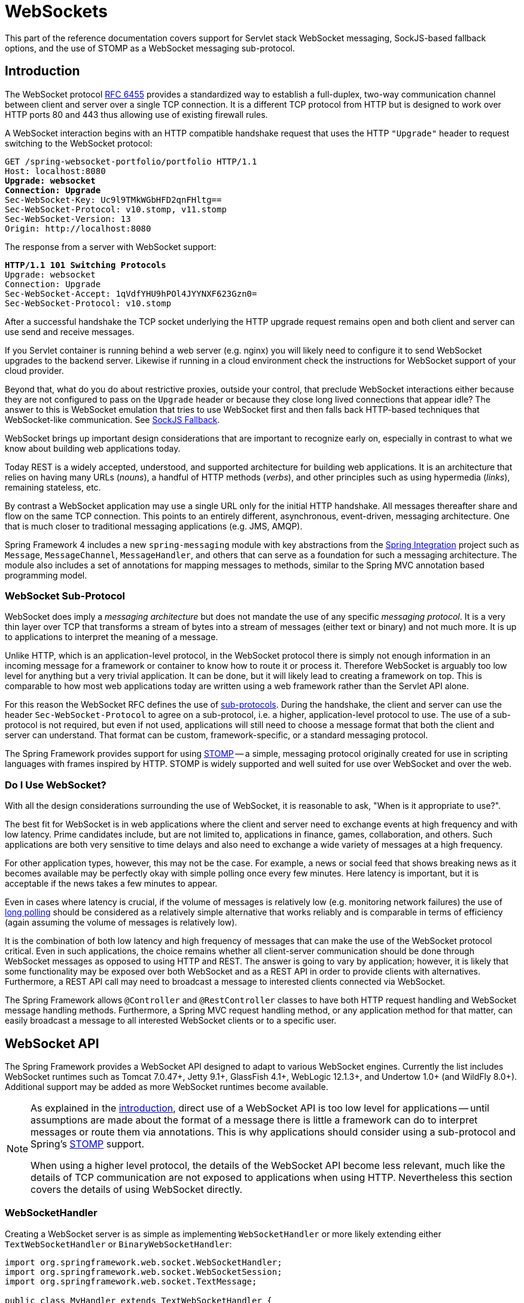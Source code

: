 [[websocket]]
= WebSockets
:doc-spring-security: {doc-root}/spring-security/site/docs/current/reference

This part of the reference documentation covers support for Servlet stack WebSocket
messaging, SockJS-based fallback options, and the use of STOMP as a WebSocket messaging
sub-protocol.




[[websocket-intro]]
== Introduction

The WebSocket protocol http://tools.ietf.org/html/rfc6455[RFC 6455] provides a standardized
way to establish a full-duplex, two-way communication channel between client and server
over a single TCP connection. It is a different TCP protocol from HTTP but is designed to
work over HTTP ports 80 and 443 thus allowing use of existing firewall rules.

A WebSocket interaction begins with an HTTP compatible handshake request that uses the
HTTP `"Upgrade"` header to request switching to the WebSocket protocol:

[subs="quotes"]
----
GET /spring-websocket-portfolio/portfolio HTTP/1.1
Host: localhost:8080
**Upgrade: websocket**
**Connection: Upgrade**
Sec-WebSocket-Key: Uc9l9TMkWGbHFD2qnFHltg==
Sec-WebSocket-Protocol: v10.stomp, v11.stomp
Sec-WebSocket-Version: 13
Origin: http://localhost:8080
----

The response from a server with WebSocket support:

[subs="quotes"]
----
**HTTP/1.1 101 Switching Protocols**
Upgrade: websocket
Connection: Upgrade
Sec-WebSocket-Accept: 1qVdfYHU9hPOl4JYYNXF623Gzn0=
Sec-WebSocket-Protocol: v10.stomp
----

After a successful handshake the TCP socket underlying the HTTP upgrade request remains
open and both client and server can use send and receive messages.

If you Servlet container is running behind a web server (e.g. nginx) you will likely need
to configure it to send WebSocket upgrades to the backend server. Likewise if running in a
cloud environment check the instructions for WebSocket support of your cloud provider.

Beyond that, what do you do about restrictive proxies, outside your control, that preclude
WebSocket interactions either because they are not configured to pass on the `Upgrade`
header or because they close long lived connections that appear idle? The answer to this
is WebSocket emulation that tries to use WebSocket first and then falls back HTTP-based
techniques that WebSocket-like communication. See <<websocket-fallback>>.




WebSocket brings up important design considerations that are important to recognize
early on, especially in contrast to what we know about building web applications today.

Today REST is a widely accepted, understood, and supported
architecture for building web applications. It is an architecture that relies
on having many URLs (__nouns__), a handful of HTTP methods (__verbs__), and
other principles such as using hypermedia (__links__), remaining stateless, etc.

By contrast a WebSocket application may use a single URL only for the
initial HTTP handshake. All messages thereafter share and flow on the
same TCP connection. This points to an entirely different, asynchronous,
event-driven, messaging architecture. One that is much closer
to traditional messaging applications (e.g. JMS, AMQP).

Spring Framework 4 includes a new `spring-messaging` module with key
abstractions from the
http://projects.spring.io/spring-integration/[Spring Integration] project
such as `Message`, `MessageChannel`, `MessageHandler`, and others that can serve as
a foundation for such a messaging architecture. The module also includes a
set of annotations for mapping messages to methods, similar to the Spring MVC
annotation based programming model.



[[websocket-intro-sub-protocol]]
=== WebSocket Sub-Protocol

WebSocket does imply a __messaging architecture__ but does not mandate the
use of any specific __messaging protocol__. It is a very thin layer over TCP
that transforms a stream of bytes into a stream of messages
(either text or binary) and not much more. It is up to applications
to interpret the meaning of a message.

Unlike HTTP, which is an application-level protocol, in the WebSocket protocol
there is simply not enough information in an incoming message for a framework
or container to know how to route it or process it. Therefore WebSocket is arguably
too low level for anything but a very trivial application. It can be done, but
it will likely lead to creating a framework on top. This is comparable to how
most web applications today are written using a web framework rather than the
Servlet API alone.

For this reason the WebSocket RFC defines the use of
http://tools.ietf.org/html/rfc6455#section-1.9[sub-protocols].
During the handshake, the client and server can use the header
`Sec-WebSocket-Protocol` to agree on a sub-protocol, i.e. a higher, application-level
protocol to use. The use of a sub-protocol is not required, but
even if not used, applications will still need to choose a message
format that both the client and server can understand. That format can be custom,
framework-specific, or a standard messaging protocol.

The Spring Framework provides support for using
http://stomp.github.io/stomp-specification-1.2.html#Abstract[STOMP] -- a simple, messaging protocol
originally created for use in scripting languages with frames inspired
by HTTP. STOMP is widely supported and well suited for use over
WebSocket and over the web.



[[websocket-intro-when-to-use]]
=== Do I Use WebSocket?

With all the design considerations surrounding the use of WebSocket, it is
reasonable to ask, "When is it appropriate to use?".

The best fit for WebSocket is in web applications where the client and
server need to exchange events at high frequency and with low latency. Prime
candidates include, but are not limited to, applications in finance, games,
collaboration, and others. Such applications are both very sensitive to time
delays and also need to exchange a wide variety of messages at a high
frequency.

For other application types, however, this may not be the case.
For example, a news or social feed that shows breaking news as it becomes
available may be perfectly okay with simple polling once every few minutes.
Here latency is important, but it is acceptable if the news takes a
few minutes to appear.

Even in cases where latency is crucial, if the volume of messages is
relatively low (e.g. monitoring network failures) the use of
https://spring.io/blog/2012/05/08/spring-mvc-3-2-preview-techniques-for-real-time-updates[long polling]
should be considered as a relatively simple alternative that
works reliably and is comparable in terms of efficiency (again assuming the volume of
messages is relatively low).

It is the combination of both low latency and high frequency of messages that can make
the use of the WebSocket protocol critical. Even in such applications,
the choice remains whether all client-server
communication should be done through WebSocket messages as opposed to using
HTTP and REST. The answer is going to vary by application; however, it is likely
that some functionality may be exposed over both WebSocket and as a REST API in
order to provide clients with alternatives. Furthermore, a REST API call may need
to broadcast a message to interested clients connected via WebSocket.

The Spring Framework allows `@Controller` and `@RestController` classes to have both
HTTP request handling and WebSocket message handling methods.
Furthermore, a Spring MVC request handling method, or any application
method for that matter, can easily broadcast a message to all interested
WebSocket clients or to a specific user.




[[websocket-server]]
== WebSocket API

The Spring Framework provides a WebSocket API designed to adapt to various WebSocket engines.
Currently the list includes WebSocket runtimes such as Tomcat 7.0.47+, Jetty 9.1+,
GlassFish 4.1+, WebLogic 12.1.3+, and Undertow 1.0+ (and WildFly 8.0+). Additional support
may be added as more WebSocket runtimes become available.

[NOTE]
====
As explained in the <<websocket-intro-sub-protocol,introduction>>, direct use of a
WebSocket API is too low level for applications -- until assumptions are made about the
format of a message there is little a framework can do to interpret messages or route
them via annotations. This is why applications should consider using a sub-protocol
and Spring's <<websocket-stomp>> support.

When using a higher level protocol, the details of the WebSocket API become less
relevant, much like the details of TCP communication are not exposed to applications
when using HTTP. Nevertheless this section covers the details of using WebSocket
directly.
====



[[websocket-server-handler]]
=== WebSocketHandler

Creating a WebSocket server is as simple as implementing `WebSocketHandler` or more
likely extending either `TextWebSocketHandler` or `BinaryWebSocketHandler`:

[source,java,indent=0]
[subs="verbatim,quotes"]
----
	import org.springframework.web.socket.WebSocketHandler;
	import org.springframework.web.socket.WebSocketSession;
	import org.springframework.web.socket.TextMessage;

	public class MyHandler extends TextWebSocketHandler {

		@Override
		public void handleTextMessage(WebSocketSession session, TextMessage message) {
			// ...
		}

	}
----

There is dedicated WebSocket Java-config and XML namespace support for mapping the above
WebSocket handler to a specific URL:

[source,java,indent=0]
[subs="verbatim,quotes"]
----
	import org.springframework.web.socket.config.annotation.EnableWebSocket;
	import org.springframework.web.socket.config.annotation.WebSocketConfigurer;
	import org.springframework.web.socket.config.annotation.WebSocketHandlerRegistry;

	@Configuration
	@EnableWebSocket
	public class WebSocketConfig implements WebSocketConfigurer {

		@Override
		public void registerWebSocketHandlers(WebSocketHandlerRegistry registry) {
			registry.addHandler(myHandler(), "/myHandler");
		}

		@Bean
		public WebSocketHandler myHandler() {
			return new MyHandler();
		}

	}
----

XML configuration equivalent:

[source,xml,indent=0]
[subs="verbatim,quotes,attributes"]
----
	<beans xmlns="http://www.springframework.org/schema/beans"
		xmlns:xsi="http://www.w3.org/2001/XMLSchema-instance"
		xmlns:websocket="http://www.springframework.org/schema/websocket"
		xsi:schemaLocation="
			http://www.springframework.org/schema/beans
			http://www.springframework.org/schema/beans/spring-beans.xsd
			http://www.springframework.org/schema/websocket
			http://www.springframework.org/schema/websocket/spring-websocket.xsd">

		<websocket:handlers>
			<websocket:mapping path="/myHandler" handler="myHandler"/>
		</websocket:handlers>

		<bean id="myHandler" class="org.springframework.samples.MyHandler"/>

	</beans>
----

The above is for use in Spring MVC applications and should be included in the
configuration of a <<mvc-servlet,DispatcherServlet>>. However, Spring's WebSocket
support does not depend on Spring MVC. It is relatively simple to integrate a `WebSocketHandler`
into other HTTP serving environments with the help of
{api-spring-framework}/web/socket/server/support/WebSocketHttpRequestHandler.html[WebSocketHttpRequestHandler].



[[websocket-server-handshake]]
=== WebSocket Handshake

The easiest way to customize the initial HTTP WebSocket handshake request is through
a `HandshakeInterceptor`, which exposes "before" and "after" the handshake methods.
Such an interceptor can be used to preclude the handshake or to make any attributes
available to the `WebSocketSession`. For example, there is a built-in interceptor
for passing HTTP session attributes to the WebSocket session:

[source,java,indent=0]
[subs="verbatim,quotes"]
----
	@Configuration
	@EnableWebSocket
	public class WebSocketConfig implements WebSocketConfigurer {

		@Override
		public void registerWebSocketHandlers(WebSocketHandlerRegistry registry) {
			registry.addHandler(new MyHandler(), "/myHandler")
				.addInterceptors(new HttpSessionHandshakeInterceptor());
		}

	}
----

And the XML configuration equivalent:

[source,xml,indent=0]
[subs="verbatim,quotes,attributes"]
----
	<beans xmlns="http://www.springframework.org/schema/beans"
		xmlns:xsi="http://www.w3.org/2001/XMLSchema-instance"
		xmlns:websocket="http://www.springframework.org/schema/websocket"
		xsi:schemaLocation="
			http://www.springframework.org/schema/beans
			http://www.springframework.org/schema/beans/spring-beans.xsd
			http://www.springframework.org/schema/websocket
			http://www.springframework.org/schema/websocket/spring-websocket.xsd">

		<websocket:handlers>
			<websocket:mapping path="/myHandler" handler="myHandler"/>
			<websocket:handshake-interceptors>
				<bean class="org.springframework.web.socket.server.support.HttpSessionHandshakeInterceptor"/>
			</websocket:handshake-interceptors>
		</websocket:handlers>

		<bean id="myHandler" class="org.springframework.samples.MyHandler"/>

	</beans>
----

A more advanced option is to extend the `DefaultHandshakeHandler` that performs
the steps of the WebSocket handshake, including validating the client origin,
negotiating a sub-protocol, and others. An application may also need to use this
option if it needs to configure a custom `RequestUpgradeStrategy` in order to
adapt to a WebSocket server engine and version that is not yet supported
(also see <<websocket-server-deployment>> for more on this subject).
Both the Java-config and XML namespace make it possible to configure a custom
`HandshakeHandler`.


[TIP]
====
Spring provides a `WebSocketHandlerDecorator` base class that can be used to decorate
a `WebSocketHandler` with additional behavior. Logging and exception handling
implementations are provided and added by default when using the WebSocket Java-config
or XML namespace. The `ExceptionWebSocketHandlerDecorator` catches all uncaught
exceptions arising from any WebSocketHandler method and closes the WebSocket
session with status `1011` that indicates a server error.
====



[[websocket-server-deployment]]
=== Deployment

The Spring WebSocket API is easy to integrate into a Spring MVC application where
the `DispatcherServlet` serves both HTTP WebSocket handshake as well as other
HTTP requests. It is also easy to integrate into other HTTP processing scenarios
by invoking `WebSocketHttpRequestHandler`. This is convenient and easy to
understand. However, special considerations apply with regards to JSR-356 runtimes.

The Java WebSocket API (JSR-356) provides two deployment mechanisms. The first
involves a Servlet container classpath scan (Servlet 3 feature) at startup; and
the other is a registration API to use at Servlet container initialization.
Neither of these mechanism makes it possible to use a single "front controller"
for all HTTP processing -- including WebSocket handshake and all other HTTP
requests -- such as Spring MVC's `DispatcherServlet`.

This is a significant limitation of JSR-356 that Spring's WebSocket support
addresses by providing a server-specific `RequestUpgradeStrategy` even when
running in a JSR-356 runtime.

[NOTE]
====
A request to overcome the above limitation in the Java WebSocket API has been
created and can be followed at
https://java.net/jira/browse/WEBSOCKET_SPEC-211[WEBSOCKET_SPEC-211].
Also note that Tomcat and Jetty already provide native API alternatives that
makes it easy to overcome the limitation. We are hopeful that more servers
will follow their example regardless of when it is addressed in the
Java WebSocket API.
====

A secondary consideration is that Servlet containers with JSR-356 support are expected
to perform a `ServletContainerInitializer` (SCI) scan that can slow down application
startup, in some cases dramatically. If a significant impact is observed after an
upgrade to a Servlet container version with JSR-356 support, it should
be possible to selectively enable or disable web fragments (and SCI scanning)
through the use of the `<absolute-ordering />` element in `web.xml`:

[source,xml,indent=0]
[subs="verbatim,quotes,attributes"]
----
	<web-app xmlns="http://java.sun.com/xml/ns/javaee"
		xmlns:xsi="http://www.w3.org/2001/XMLSchema-instance"
		xsi:schemaLocation="
			http://java.sun.com/xml/ns/javaee
			http://java.sun.com/xml/ns/javaee/web-app_3_0.xsd"
		version="3.0">

		<absolute-ordering/>

	</web-app>
----

You can then selectively enable web fragments by name, such as Spring's own
`SpringServletContainerInitializer` that provides support for the Servlet 3
Java initialization API, if required:

[source,xml,indent=0]
[subs="verbatim,quotes,attributes"]
----
	<web-app xmlns="http://java.sun.com/xml/ns/javaee"
		xmlns:xsi="http://www.w3.org/2001/XMLSchema-instance"
		xsi:schemaLocation="
			http://java.sun.com/xml/ns/javaee
			http://java.sun.com/xml/ns/javaee/web-app_3_0.xsd"
		version="3.0">

		<absolute-ordering>
			<name>spring_web</name>
		</absolute-ordering>

	</web-app>
----



[[websocket-server-runtime-configuration]]
=== Server config

Each underlying WebSocket engine exposes configuration properties that control
runtime characteristics such as the size of message buffer sizes, idle timeout,
and others.

For Tomcat, WildFly, and GlassFish add a `ServletServerContainerFactoryBean` to your
WebSocket Java config:

[source,java,indent=0]
[subs="verbatim,quotes"]
----
	@Configuration
	@EnableWebSocket
	public class WebSocketConfig implements WebSocketConfigurer {

		@Bean
		public ServletServerContainerFactoryBean createWebSocketContainer() {
			ServletServerContainerFactoryBean container = new ServletServerContainerFactoryBean();
			container.setMaxTextMessageBufferSize(8192);
			container.setMaxBinaryMessageBufferSize(8192);
			return container;
		}

	}
----

or WebSocket XML namespace:

[source,xml,indent=0]
[subs="verbatim,quotes,attributes"]
----
	<beans xmlns="http://www.springframework.org/schema/beans"
		xmlns:xsi="http://www.w3.org/2001/XMLSchema-instance"
		xmlns:websocket="http://www.springframework.org/schema/websocket"
		xsi:schemaLocation="
			http://www.springframework.org/schema/beans
			http://www.springframework.org/schema/beans/spring-beans.xsd
			http://www.springframework.org/schema/websocket
			http://www.springframework.org/schema/websocket/spring-websocket.xsd">

		<bean class="org.springframework...ServletServerContainerFactoryBean">
			<property name="maxTextMessageBufferSize" value="8192"/>
			<property name="maxBinaryMessageBufferSize" value="8192"/>
		</bean>

	</beans>
----

[NOTE]
====
For client side WebSocket configuration, you should use `WebSocketContainerFactoryBean`
(XML) or `ContainerProvider.getWebSocketContainer()` (Java config).
====

For Jetty, you'll need to supply a pre-configured Jetty `WebSocketServerFactory` and plug
that into Spring's `DefaultHandshakeHandler` through your WebSocket Java config:

[source,java,indent=0]
[subs="verbatim,quotes"]
----
	@Configuration
	@EnableWebSocket
	public class WebSocketConfig implements WebSocketConfigurer {

		@Override
		public void registerWebSocketHandlers(WebSocketHandlerRegistry registry) {
			registry.addHandler(echoWebSocketHandler(),
				"/echo").setHandshakeHandler(handshakeHandler());
		}

		@Bean
		public DefaultHandshakeHandler handshakeHandler() {

			WebSocketPolicy policy = new WebSocketPolicy(WebSocketBehavior.SERVER);
			policy.setInputBufferSize(8192);
			policy.setIdleTimeout(600000);

			return new DefaultHandshakeHandler(
					new JettyRequestUpgradeStrategy(new WebSocketServerFactory(policy)));
		}

	}
----

or WebSocket XML namespace:

[source,xml,indent=0]
[subs="verbatim,quotes,attributes"]
----
	<beans xmlns="http://www.springframework.org/schema/beans"
		xmlns:xsi="http://www.w3.org/2001/XMLSchema-instance"
		xmlns:websocket="http://www.springframework.org/schema/websocket"
		xsi:schemaLocation="
			http://www.springframework.org/schema/beans
			http://www.springframework.org/schema/beans/spring-beans.xsd
			http://www.springframework.org/schema/websocket
			http://www.springframework.org/schema/websocket/spring-websocket.xsd">

		<websocket:handlers>
			<websocket:mapping path="/echo" handler="echoHandler"/>
			<websocket:handshake-handler ref="handshakeHandler"/>
		</websocket:handlers>

		<bean id="handshakeHandler" class="org.springframework...DefaultHandshakeHandler">
			<constructor-arg ref="upgradeStrategy"/>
		</bean>

		<bean id="upgradeStrategy" class="org.springframework...JettyRequestUpgradeStrategy">
			<constructor-arg ref="serverFactory"/>
		</bean>

		<bean id="serverFactory" class="org.eclipse.jetty...WebSocketServerFactory">
			<constructor-arg>
				<bean class="org.eclipse.jetty...WebSocketPolicy">
					<constructor-arg value="SERVER"/>
					<property name="inputBufferSize" value="8092"/>
					<property name="idleTimeout" value="600000"/>
				</bean>
			</constructor-arg>
		</bean>

	</beans>
----



[[websocket-server-allowed-origins]]
=== Allowed origins

As of Spring Framework 4.1.5, the default behavior for WebSocket and SockJS is to accept
only _same origin_ requests. It is also possible to allow _all_ or a specified list of origins.
This check is mostly designed for browser clients. There is nothing preventing other types
of clients from modifying the `Origin` header value (see
https://tools.ietf.org/html/rfc6454[RFC 6454: The Web Origin Concept] for more details).

The 3 possible behaviors are:

 * Allow only same origin requests (default): in this mode, when SockJS is enabled, the
   Iframe HTTP response header `X-Frame-Options` is set to `SAMEORIGIN`, and JSONP
   transport is disabled since it does not allow to check the origin of a request.
   As a consequence, IE6 and IE7 are not supported when this mode is enabled.
 * Allow a specified list of origins: each provided _allowed origin_ must start with `http://`
   or `https://`. In this mode, when SockJS is enabled, both IFrame and JSONP based
   transports are disabled. As a consequence, IE6 through IE9 are not supported when this
   mode is enabled.
 * Allow all origins: to enable this mode, you should provide `{asterisk}` as the allowed origin
   value. In this mode, all transports are available.

WebSocket and SockJS allowed origins can be configured as shown bellow:

[source,java,indent=0]
[subs="verbatim,quotes"]
----
	import org.springframework.web.socket.config.annotation.EnableWebSocket;
	import org.springframework.web.socket.config.annotation.WebSocketConfigurer;
	import org.springframework.web.socket.config.annotation.WebSocketHandlerRegistry;

	@Configuration
	@EnableWebSocket
	public class WebSocketConfig implements WebSocketConfigurer {

		@Override
		public void registerWebSocketHandlers(WebSocketHandlerRegistry registry) {
			registry.addHandler(myHandler(), "/myHandler").setAllowedOrigins("http://mydomain.com");
		}

		@Bean
		public WebSocketHandler myHandler() {
			return new MyHandler();
		}

	}
----

XML configuration equivalent:

[source,xml,indent=0]
[subs="verbatim,quotes,attributes"]
----
	<beans xmlns="http://www.springframework.org/schema/beans"
		xmlns:xsi="http://www.w3.org/2001/XMLSchema-instance"
		xmlns:websocket="http://www.springframework.org/schema/websocket"
		xsi:schemaLocation="
			http://www.springframework.org/schema/beans
			http://www.springframework.org/schema/beans/spring-beans.xsd
			http://www.springframework.org/schema/websocket
			http://www.springframework.org/schema/websocket/spring-websocket.xsd">

		<websocket:handlers allowed-origins="http://mydomain.com">
			<websocket:mapping path="/myHandler" handler="myHandler" />
		</websocket:handlers>

		<bean id="myHandler" class="org.springframework.samples.MyHandler"/>

	</beans>
----




[[websocket-fallback]]
== SockJS Fallback

As explained in the <<websocket-into-fallback-options,introduction>>, WebSocket is not
supported in all browsers yet and may be precluded by restrictive network proxies.
This is why Spring provides fallback options that emulate the WebSocket API as close
as possible based on the https://github.com/sockjs/sockjs-protocol[SockJS protocol]
(version 0.3.3).



[[websocket-fallback-sockjs-overview]]
=== Overview

The goal of SockJS is to let applications use a WebSocket API but fall back to
non-WebSocket alternatives when necessary at runtime, i.e. without the need to
change application code.

SockJS consists of:

* The https://github.com/sockjs/sockjs-protocol[SockJS protocol]
defined in the form of executable
http://sockjs.github.io/sockjs-protocol/sockjs-protocol-0.3.3.html[narrated tests].
* The https://github.com/sockjs/sockjs-client/[SockJS JavaScript client] - a client library for use in browsers.
* SockJS server implementations including one in the Spring Framework `spring-websocket` module.
* As of 4.1 `spring-websocket` also provides a SockJS Java client.

SockJS is designed for use in browsers. It goes to great lengths
to support a wide range of browser versions using a variety of techniques.
For the full list of SockJS transport types and browsers see the
https://github.com/sockjs/sockjs-client/[SockJS client] page. Transports
fall in 3 general categories: WebSocket, HTTP Streaming, and HTTP Long Polling.
For an overview of these categories see
https://spring.io/blog/2012/05/08/spring-mvc-3-2-preview-techniques-for-real-time-updates/[this blog post].

The SockJS client begins by sending `"GET /info"` to
obtain basic information from the server. After that it must decide what transport
to use. If possible WebSocket is used. If not, in most browsers
there is at least one HTTP streaming option and if not then HTTP (long)
polling is used.

All transport requests have the following URL structure:
----
http://host:port/myApp/myEndpoint/{server-id}/{session-id}/{transport}
----

* `{server-id}` - useful for routing requests in a cluster but not used otherwise.
* `{session-id}` - correlates HTTP requests belonging to a SockJS session.
* `{transport}` - indicates the transport type, e.g. "websocket", "xhr-streaming", etc.

The WebSocket transport needs only a single HTTP request to do the WebSocket handshake.
All messages thereafter are exchanged on that socket.

HTTP transports require more requests. Ajax/XHR streaming for example relies on
one long-running request for server-to-client messages and additional HTTP POST
requests for client-to-server messages. Long polling is similar except it
ends the current request after each server-to-client send.

SockJS adds minimal message framing. For example the server sends the letter +o+
("open" frame) initially, messages are sent as +a["message1","message2"]+
(JSON-encoded array), the letter +h+ ("heartbeat" frame) if no messages flow
for 25 seconds by default, and the letter +c+ ("close" frame) to close the session.

To learn more, run an example in a browser and watch the HTTP requests.
The SockJS client allows fixing the list of transports so it is possible to
see each transport one at a time. The SockJS client also provides a debug flag
which enables helpful messages in the browser console. On the server side enable
`TRACE` logging for `org.springframework.web.socket`.
For even more detail refer to the SockJS protocol
http://sockjs.github.io/sockjs-protocol/sockjs-protocol-0.3.3.html[narrated test].



[[websocket-fallback-sockjs-enable]]
=== Enable SockJS

SockJS is easy to enable through Java configuration:

[source,java,indent=0]
[subs="verbatim,quotes"]
----
	@Configuration
	@EnableWebSocket
	public class WebSocketConfig implements WebSocketConfigurer {

		@Override
		public void registerWebSocketHandlers(WebSocketHandlerRegistry registry) {
			registry.addHandler(myHandler(), "/myHandler").withSockJS();
		}

		@Bean
		public WebSocketHandler myHandler() {
			return new MyHandler();
		}

	}
----

and the XML configuration equivalent:

[source,xml,indent=0]
[subs="verbatim,quotes,attributes"]
----
	<beans xmlns="http://www.springframework.org/schema/beans"
		xmlns:xsi="http://www.w3.org/2001/XMLSchema-instance"
		xmlns:websocket="http://www.springframework.org/schema/websocket"
		xsi:schemaLocation="
			http://www.springframework.org/schema/beans
			http://www.springframework.org/schema/beans/spring-beans.xsd
			http://www.springframework.org/schema/websocket
			http://www.springframework.org/schema/websocket/spring-websocket.xsd">

		<websocket:handlers>
			<websocket:mapping path="/myHandler" handler="myHandler"/>
			<websocket:sockjs/>
		</websocket:handlers>

		<bean id="myHandler" class="org.springframework.samples.MyHandler"/>

	</beans>
----

The above is for use in Spring MVC applications and should be included in the
configuration of a <<mvc-servlet,DispatcherServlet>>. However, Spring's WebSocket
and SockJS support does not depend on Spring MVC. It is relatively simple to
integrate into other HTTP serving environments with the help of
{api-spring-framework}/web/socket/sockjs/support/SockJsHttpRequestHandler.html[SockJsHttpRequestHandler].

On the browser side, applications can use the
https://github.com/sockjs/sockjs-client/[sockjs-client] (version 1.0.x) that
emulates the W3C WebSocket API and communicates with the server to select the best
transport option depending on the browser it's running in. Review the
https://github.com/sockjs/sockjs-client/[sockjs-client] page and the list of
transport types supported by browser. The client also provides several
configuration options, for example, to specify which transports to include.



[[websocket-fallback-xhr-vs-iframe]]
=== IE 8, 9

Internet Explorer 8 and 9 are and will remain common for some time. They are
a key reason for having SockJS. This section covers important
considerations about running in those browsers.

The SockJS client supports Ajax/XHR streaming in IE 8 and 9 via Microsoft's
http://blogs.msdn.com/b/ieinternals/archive/2010/05/13/xdomainrequest-restrictions-limitations-and-workarounds.aspx[XDomainRequest].
That works across domains but does not support sending cookies.
Cookies are very often essential for Java applications.
However since the SockJS client can be used with many server
types (not just Java ones), it needs to know whether cookies matter.
If so the SockJS client prefers Ajax/XHR for streaming or otherwise it
relies on a iframe-based technique.

The very first `"/info"` request from the SockJS client is a request for
information that can influence the client's choice of transports.
One of those details is whether the server application relies on cookies,
e.g. for authentication purposes or clustering with sticky sessions.
Spring's SockJS support includes a property called `sessionCookieNeeded`.
It is enabled by default since most Java applications rely on the `JSESSIONID`
cookie. If your application does not need it, you can turn off this option
and the SockJS client should choose `xdr-streaming` in IE 8 and 9.

If you do use an iframe-based transport, and in any case, it is good to know
that browsers can be instructed to block the use of IFrames on a given page by
setting the HTTP response header `X-Frame-Options` to `DENY`,
`SAMEORIGIN`, or `ALLOW-FROM <origin>`. This is used to prevent
https://www.owasp.org/index.php/Clickjacking[clickjacking].

[NOTE]
====
Spring Security 3.2+ provides support for setting `X-Frame-Options` on every
response. By default the Spring Security Java config sets it to `DENY`.
In 3.2 the Spring Security XML namespace does not set that header by default
but may be configured to do so, and in the future it may set it by default.

See {doc-spring-security}/htmlsingle/#headers[Section 7.1. "Default Security Headers"]
of the Spring Security documentation for details on how to configure the
setting of the `X-Frame-Options` header. You may also check or watch
https://jira.spring.io/browse/SEC-2501[SEC-2501] for additional background.
====

If your application adds the `X-Frame-Options` response header (as it should!)
and relies on an iframe-based transport, you will need to set the header value to
`SAMEORIGIN` or `ALLOW-FROM <origin>`. Along with that the Spring SockJS
support also needs to know the location of the SockJS client because it is loaded
from the iframe. By default the iframe is set to download the SockJS client
from a CDN location. It is a good idea to configure this option to
a URL from the same origin as the application.

In Java config this can be done as shown below. The XML namespace provides a
similar option via the `<websocket:sockjs>` element:

[source,java,indent=0]
[subs="verbatim,quotes"]
----
	@Configuration
	@EnableWebSocket
	public class WebSocketConfig implements WebSocketConfigurer {

		@Override
		public void registerStompEndpoints(StompEndpointRegistry registry) {
			registry.addEndpoint("/portfolio").withSockJS()
					.setClientLibraryUrl("http://localhost:8080/myapp/js/sockjs-client.js");
		}

		// ...

	}
----

[NOTE]
====
During initial development, do enable the SockJS client `devel` mode that prevents
the browser from caching SockJS requests (like the iframe) that would otherwise
be cached. For details on how to enable it see the
https://github.com/sockjs/sockjs-client/[SockJS client] page.
====



[[websocket-fallback-sockjs-heartbeat]]
=== Heartbeats

The SockJS protocol requires servers to send heartbeat messages to preclude proxies
from concluding a connection is hung. The Spring SockJS configuration has a property
called `heartbeatTime` that can be used to customize the frequency. By default a
heartbeat is sent after 25 seconds assuming no other messages were sent on that
connection. This 25 seconds value is in line with the following
http://tools.ietf.org/html/rfc6202[IETF recommendation] for public Internet applications.

[NOTE]
====
When using STOMP over WebSocket/SockJS, if the STOMP client and server negotiate
heartbeats to be exchanged, the SockJS heartbeats are disabled.
====

The Spring SockJS support also allows configuring the `TaskScheduler` to use
for scheduling heartbeats tasks. The task scheduler is backed by a thread pool
with default settings based on the number of available processors. Applications
should consider customizing the settings according to their specific needs.



[[websocket-fallback-sockjs-servlet3-async]]
=== Client disconnects

HTTP streaming and HTTP long polling SockJS transports require a connection to remain
open longer than usual. For an overview of these techniques see
https://spring.io/blog/2012/05/08/spring-mvc-3-2-preview-techniques-for-real-time-updates/[this blog post].

In Servlet containers this is done through Servlet 3 async support that
allows exiting the Servlet container thread processing a request and continuing
to write to the response from another thread.

A specific issue is that the Servlet API does not provide notifications for a client
that has gone away, see https://java.net/jira/browse/SERVLET_SPEC-44[SERVLET_SPEC-44].
However, Servlet containers raise an exception on subsequent attempts to write
to the response. Since Spring's SockJS Service supports sever-sent heartbeats (every
25 seconds by default), that means a client disconnect is usually detected within that
time period or earlier if messages are sent more frequently.

[NOTE]
====
As a result network IO failures may occur simply because a client has disconnected, which
can fill the log with unnecessary stack traces. Spring makes a best effort to identify
such network failures that represent client disconnects (specific to each server) and log
a minimal message using the dedicated log category `DISCONNECTED_CLIENT_LOG_CATEGORY`
defined in `AbstractSockJsSession`. If you need to see the stack traces, set that
log category to TRACE.
====



[[websocket-fallback-cors]]
=== SockJS and CORS

If you allow cross-origin requests (see <<websocket-server-allowed-origins>>), the SockJS protocol
uses CORS for cross-domain support in the XHR streaming and polling transports. Therefore
CORS headers are added automatically unless the presence of CORS headers in the response
is detected. So if an application is already configured to provide CORS support, e.g.
through a Servlet Filter, Spring's SockJsService will skip this part.

It is also possible to disable the addition of these CORS headers via the
`suppressCors` property in Spring's SockJsService.

The following is the list of headers and values expected by SockJS:

* `"Access-Control-Allow-Origin"` - initialized from the value of the "Origin" request header.
* `"Access-Control-Allow-Credentials"` - always set to `true`.
* `"Access-Control-Request-Headers"` - initialized from values from the equivalent request header.
* `"Access-Control-Allow-Methods"` - the HTTP methods a transport supports (see `TransportType` enum).
* `"Access-Control-Max-Age"` - set to 31536000 (1 year).

For the exact implementation see `addCorsHeaders` in `AbstractSockJsService` as well
as the `TransportType` enum in the source code.

Alternatively if the CORS configuration allows it consider excluding URLs with the
SockJS endpoint prefix thus letting Spring's `SockJsService` handle it.



[[websocket-fallback-sockjs-client]]
=== SockJsClient

A SockJS Java client is provided in order to connect to remote SockJS endpoints without
using a browser. This can be especially useful when there is a need for bidirectional
communication between 2 servers over a public network, i.e. where network proxies may
preclude the use of the WebSocket protocol. A SockJS Java client is also very useful
for testing purposes, for example to simulate a large number of concurrent users.

The SockJS Java client supports the "websocket", "xhr-streaming", and "xhr-polling"
transports. The remaining ones only make sense for use in a browser.

The `WebSocketTransport` can be configured with:

* `StandardWebSocketClient` in a JSR-356 runtime
* `JettyWebSocketClient` using the Jetty 9+ native WebSocket API
* Any implementation of Spring's `WebSocketClient`

An `XhrTransport` by definition supports both "xhr-streaming" and "xhr-polling" since
from a client perspective there is no difference other than in the URL used to connect
to the server. At present there are two implementations:

* `RestTemplateXhrTransport` uses Spring's `RestTemplate` for HTTP requests.
* `JettyXhrTransport` uses Jetty's `HttpClient` for HTTP requests.

The example below shows how to create a SockJS client and connect to a SockJS endpoint:

[source,java,indent=0]
[subs="verbatim,quotes"]
----
  List<Transport> transports = new ArrayList<>(2);
  transports.add(new WebSocketTransport(new StandardWebSocketClient()));
  transports.add(new RestTemplateXhrTransport());

  SockJsClient sockJsClient = new SockJsClient(transports);
  sockJsClient.doHandshake(new MyWebSocketHandler(), "ws://example.com:8080/sockjs");
----

[NOTE]
====
SockJS uses JSON formatted arrays for messages. By default Jackson 2 is used and needs
to be on the classpath. Alternatively you can configure a custom implementation of
`SockJsMessageCodec` and configure it on the `SockJsClient`.
====

To use the SockJsClient for simulating a large number of concurrent users you will
need to configure the underlying HTTP client (for XHR transports) to allow a sufficient
number of connections and threads. For example with Jetty:

[source,java,indent=0]
[subs="verbatim,quotes"]
----
HttpClient jettyHttpClient = new HttpClient();
jettyHttpClient.setMaxConnectionsPerDestination(1000);
jettyHttpClient.setExecutor(new QueuedThreadPool(1000));
----

Consider also customizing these server-side SockJS related properties (see Javadoc for details):

[source,java,indent=0]
[subs="verbatim,quotes"]
----
@Configuration
public class WebSocketConfig extends WebSocketMessageBrokerConfigurationSupport {

    @Override
    public void registerStompEndpoints(StompEndpointRegistry registry) {
        registry.addEndpoint("/sockjs").withSockJS()
            .setStreamBytesLimit(512 * 1024)
            .setHttpMessageCacheSize(1000)
            .setDisconnectDelay(30 * 1000);
    }

    // ...

}
----




[[websocket-stomp]]
== STOMP

The WebSocket protocol defines two types of messages, text and binary, but their
content is undefined. It's expected that the client and server may agree on using
a sub-protocol (i.e. a higher-level protocol) to define message semantics.
While the use of a sub-protocol with WebSocket is completely optional either way
client and server will need to agree on some kind of protocol to help interpret
messages.



[[websocket-stomp-overview]]
=== Overview

http://stomp.github.io/stomp-specification-1.2.html#Abstract[STOMP] is a simple
text-oriented messaging protocol that was originally created for scripting languages
such as Ruby, Python, and Perl to connect to enterprise message brokers. It is
designed to address a subset of commonly used messaging patterns. STOMP can be
used over any reliable 2-way streaming network protocol such as TCP and WebSocket.
Although STOMP is a text-oriented protocol, the payload of messages can be
either text or binary.

STOMP is a frame based protocol whose frames are modeled on HTTP. The structure
of a STOMP frame:

----
COMMAND
header1:value1
header2:value2

Body^@
----

Clients can use the +SEND+ or +SUBSCRIBE+ commands to send or subscribe for
messages along with a +"destination"+ header that describes what the
message is about and who should receive it. This enables a simple
publish-subscribe mechanism that can be used to send messages through the broker
to other connected clients or to send messages to the server to request that
some work be performed.

When using Spring's STOMP support, the Spring WebSocket application acts
as the STOMP broker to clients. Messages are routed to `@Controller` message-handling
methods or to a simple, in-memory broker that keeps track of subscriptions and
broadcasts messages to subscribed users. You can also configure Spring to work
with a dedicated STOMP broker (e.g. RabbitMQ, ActiveMQ, etc) for the actual
broadcasting of messages. In that case Spring maintains
TCP connections to the broker, relays messages to it, and also passes messages
from it down to connected WebSocket clients. Thus Spring web applications can
rely on unified HTTP-based security, common validation, and a familiar programming
model message-handling work.

Here is an example of a client subscribing to receive stock quotes which
the server may emit periodically e.g. via a scheduled task sending messages
through a `SimpMessagingTemplate` to the broker:

----
SUBSCRIBE
id:sub-1
destination:/topic/price.stock.*

^@
----

Here is an example of a client sending a trade request, which the server
may handle through an `@MessageMapping` method and later on, after the execution,
broadcast a trade confirmation message and details down to the client:

----
SEND
destination:/queue/trade
content-type:application/json
content-length:44

{"action":"BUY","ticker":"MMM","shares",44}^@
----

The meaning of a destination is intentionally left opaque in the STOMP spec. It can
be any string, and it's entirely up to STOMP servers to define the semantics and
the syntax of the destinations that they support. It is very common, however, for
destinations to be path-like strings where `"/topic/.."` implies publish-subscribe
(__one-to-many__) and `"/queue/"` implies point-to-point (__one-to-one__) message
exchanges.

STOMP servers can use the +MESSAGE+ command to broadcast messages to all subscribers.
Here is an example of a server sending a stock quote to a subscribed client:

----
MESSAGE
message-id:nxahklf6-1
subscription:sub-1
destination:/topic/price.stock.MMM

{"ticker":"MMM","price":129.45}^@
----

It is important to know that a server cannot send unsolicited messages. All messages
from a server must be in response to a specific client subscription, and the
+"subscription-id"+ header of the server message must match the +"id"+ header of the
client subscription.

The above overview is intended to provide the most basic understanding of the
STOMP protocol. It is recommended to review the protocol
http://stomp.github.io/stomp-specification-1.2.html[specification] in full.

The benefits of using STOMP as a WebSocket sub-protocol:

* No need to invent a custom message format
* Use existing https://github.com/jmesnil/stomp-websocket[stomp.js] client in the browser
* Ability to route messages to based on destination
* Option to use full-fledged message broker such as RabbitMQ, ActiveMQ, etc. for broadcasting

Most importantly the use of STOMP (vs plain WebSocket) enables the Spring Framework
to provide a programming model for application-level use in the same way that
Spring MVC provides a programming model based on HTTP.



[[websocket-stomp-enable]]
=== Enable STOMP

The Spring Framework provides support for using STOMP over WebSocket through
the +spring-messaging+ and +spring-websocket+ modules.
Here is an example of exposing a STOMP WebSocket/SockJS endpoint at the URL path
`/portfolio` where messages whose destination starts with "/app" are routed to
message-handling methods (i.e. application work) and messages whose destinations
start with "/topic" or "/queue" will be routed to the message broker (i.e.
broadcasting to other connected clients):

[source,java,indent=0]
[subs="verbatim,quotes"]
----
	import org.springframework.web.socket.config.annotation.EnableWebSocketMessageBroker;
	import org.springframework.web.socket.config.annotation.StompEndpointRegistry;

	@Configuration
	@EnableWebSocketMessageBroker
	public class WebSocketConfig implements WebSocketMessageBrokerConfigurer {

		@Override
		public void registerStompEndpoints(StompEndpointRegistry registry) {
			registry.addEndpoint("/portfolio").withSockJS();
		}

		@Override
        public void configureMessageBroker(MessageBrokerRegistry config) {
            config.setApplicationDestinationPrefixes("/app");
            config.enableSimpleBroker("/topic", "/queue");
        }

	}
----

and in XML:

[source,xml,indent=0]
[subs="verbatim,quotes,attributes"]
----
	<beans xmlns="http://www.springframework.org/schema/beans"
		xmlns:xsi="http://www.w3.org/2001/XMLSchema-instance"
		xmlns:websocket="http://www.springframework.org/schema/websocket"
		xsi:schemaLocation="
			http://www.springframework.org/schema/beans
			http://www.springframework.org/schema/beans/spring-beans.xsd
			http://www.springframework.org/schema/websocket
			http://www.springframework.org/schema/websocket/spring-websocket.xsd">

		<websocket:message-broker application-destination-prefix="/app">
			<websocket:stomp-endpoint path="/portfolio">
				<websocket:sockjs/>
			</websocket:stomp-endpoint>
			<websocket:simple-broker prefix="/topic, /queue"/>
		</websocket:message-broker>

	</beans>
----

[NOTE]
====
The "/app" prefix is arbitrary. You can pick any prefix. It's simply meant to differentiate
messages to be routed to message-handling methods to do application work vs messages
to be routed to the broker to broadcast to subscribed clients.

The "/topic" and "/queue" prefixes depend on the broker in use. In the case of the simple,
in-memory broker the prefixes do not have any special meaning; it's merely a convention
that indicates how the destination is used (pub-sub targetting many subscribers or
point-to-point messages typically targeting an individual recipient).
In the case of using a dedicated broker, most brokers use "/topic" as
a prefix for destinations with pub-sub semantics and "/queue" for destinations
with point-to-point semantics. Check the STOMP page of the broker to see the destination
semantics it supports.
====


On the browser side, a client might connect as follows using
https://github.com/jmesnil/stomp-websocket[stomp.js] and the
https://github.com/sockjs/sockjs-client[sockjs-client]:

[source,javascript,indent=0]
[subs="verbatim,quotes"]
----
	var socket = new SockJS("/spring-websocket-portfolio/portfolio");
	var stompClient = Stomp.over(socket);

	stompClient.connect({}, function(frame) {
	}
----

Or if connecting via WebSocket (without SockJS):

[source,javascript,indent=0]
[subs="verbatim,quotes"]
----
	var socket = new WebSocket("/spring-websocket-portfolio/portfolio");
	var stompClient = Stomp.over(socket);

	stompClient.connect({}, function(frame) {
	}
----

Note that the `stompClient` above does not need to specify `login` and `passcode` headers.
Even if it did, they would be ignored, or rather overridden, on the server side. See the
sections <<websocket-stomp-handle-broker-relay-configure>> and
<<websocket-stomp-authentication>> for more information on authentication.



[[websocket-stomp-message-flow]]
=== Flow of Messages

When a STOMP endpoint is configured, the Spring application acts as the STOMP broker
to connected clients. This section provides a big picture overview of how messages flow
within the application.

The `spring-messaging` module provides the foundation for asynchronous message processing.
It contains a number of abstractions that originated in the
https://spring.io/spring-integration[Spring Integration] project and are intended
for use as building blocks in messaging applications:

* {api-spring-framework}/messaging/Message.html[Message] --
a message with headers and a payload.
* {api-spring-framework}/messaging/MessageHandler.html[MessageHandler] --
a contract for handling a message.
* {api-spring-framework}/messaging/MessageChannel.html[MessageChannel] --
a contract for sending a message enabling loose coupling between senders and receivers.
* {api-spring-framework}/messaging/SubscribableChannel.html[SubscribableChannel] --
extends `MessageChannel` and sends messages to registered `MessageHandler` subscribers.
* {api-spring-framework}/messaging/support/ExecutorSubscribableChannel.html[ExecutorSubscribableChannel] --
a concrete implementation of `SubscribableChannel` that can deliver messages
asynchronously via a thread pool.

The `@EnableWebSocketMessageBroker` Java config and the `<websocket:message-broker>` XML config
both assemble a concrete message flow. Below is a diagram of the part of the setup when using
the simple, in-memory broker:

image::images/message-flow-simple-broker.png[]

The above setup that includes 3 message channels:

* `"clientInboundChannel"` for messages from WebSocket clients.
* `"clientOutboundChannel"` for messages to WebSocket clients.
* `"brokerChannel"` for messages to the broker from within the application.

The same three channels are also used with a dedicated broker except here a
"broker relay" takes the place of the simple broker:

image::images/message-flow-broker-relay.png[]

Messages on the `"clientInboundChannel"` can flow to annotated
methods for application handling (e.g. a stock trade execution request) or can
be forwarded to the broker (e.g. client subscribing for stock quotes).
The STOMP destination is used for simple prefix-based routing. For example
the "/app" prefix could route messages to annotated methods while the "/topic"
and "/queue" prefixes could route messages to the broker.

When a message-handling annotated method has a return type, its return
value is sent as the payload of a Spring `Message` to the `"brokerChannel"`.
The broker in turn broadcasts the message to clients. Sending a message
to a destination can also be done from anywhere in the application with
the help of a messaging template. For example, an HTTP POST handling method
can broadcast a message to connected clients, or a service component may
periodically broadcast stock quotes.

Below is a simple example to illustrate the flow of messages:

[source,java,indent=0]
[subs="verbatim,quotes"]
----
	@Configuration
	@EnableWebSocketMessageBroker
	public class WebSocketConfig implements WebSocketMessageBrokerConfigurer {

		@Override
		public void registerStompEndpoints(StompEndpointRegistry registry) {
			registry.addEndpoint("/portfolio");
		}

		@Override
		public void configureMessageBroker(MessageBrokerRegistry registry) {
			registry.setApplicationDestinationPrefixes("/app");
			registry.enableSimpleBroker("/topic");
		}

	}

	@Controller
	public class GreetingController {

		@MessageMapping("/greeting") {
		public String handle(String greeting) {
			return "[" + getTimestamp() + ": " + greeting;
		}

	}

----

The following explains the message flow for the above example:

* WebSocket clients connect to the WebSocket endpoint at "/portfolio".
* Subscriptions to "/topic/greeting" pass through the "clientInboundChannel"
and are forwarded to the broker.
* Greetings sent to "/app/greeting" pass through the "clientInboundChannel"
and are forwarded to the `GreetingController`. The controller adds the current
time, and the return value is passed through the "brokerChannel" as a message
to "/topic/greeting" (destination is selected based on a convention but can be
overridden via `@SendTo`).
* The broker in turn broadcasts messages to subscribers, and they pass through
the `"clientOutboundChannel"`.

The next section provides more details on annotated methods including the
kinds of arguments and return values supported.



[[websocket-stomp-handle-annotations]]
=== Handler methods

The `@MessageMapping` annotation is supported on methods of `@Controller` classes.
It can be used for mapping methods to message destinations and can also be combined
with the type-level `@MessageMapping` for expressing shared mappings across all
annotated methods within a controller.

By default destination mappings are treated as Ant-style, slash-separated, path
patterns, e.g. "/foo*", "/foo/**". etc. They can also contain template variables,
e.g. "/foo/{id}" that can then be referenced via `@DestinationVariable`-annotated
method arguments.

[NOTE]
====
Applications can also use dot-separated destinations (vs slash).
See <<websocket-stomp-destination-separator>>.
====

The following method arguments are supported for `@MessageMapping` methods:

* `Message` method argument to get access to the complete message being processed.
* `@Payload`-annotated argument for access to the payload of a message, converted with
a `org.springframework.messaging.converter.MessageConverter`.
The presence of the annotation is not required since it is assumed by default.
Payload method arguments annotated with validation annotations (like `@Validated`) will
be subject to JSR-303 validation.
* `@Header`-annotated arguments for access to a specific header value along with
type conversion using an `org.springframework.core.convert.converter.Converter`
if necessary.
* `@Headers`-annotated method argument that must also be assignable to `java.util.Map`
for access to all headers in the message.
* `MessageHeaders` method argument for getting access to a map of all headers.
* `MessageHeaderAccessor`, `SimpMessageHeaderAccessor`, or `StompHeaderAccessor`
for access to headers via typed accessor methods.
* `@DestinationVariable`-annotated arguments for access to template
variables extracted from the message destination. Values will be converted to
the declared method argument type as necessary.
* `java.security.Principal` method arguments reflecting the user logged in at
the time of the WebSocket HTTP handshake.

A return value from an `@MessageMapping` method will be converted with a
`org.springframework.messaging.converter.MessageConverter` and used as the body
of a new message that is then sent, by default, to the `"brokerChannel"` with
the same destination as the client message but using the prefix `"/topic"` by
default. An `@SendTo` message level annotation can be used to specify any
other destination instead. It can also be set a class-level to share a common
destination.

A response message may also be provided asynchronously via a `ListenableFuture`
or `CompletableFuture`/`CompletionStage` return type signature, analogous to
deferred results in an MVC handler method.

A `@SubscribeMapping` annotation can be used to map subscription requests to
`@Controller` methods. It is supported on the method level, but can also be
combined with a type level `@MessageMapping` annotation that expresses shared
mappings across all message handling methods within the same controller.

By default the return value from an `@SubscribeMapping` method is sent as a
message directly back to the connected client and does not pass through the
broker. This is useful for implementing request-reply message interactions; for
example, to fetch application data when the application UI is being initialized.
Or alternatively an `@SubscribeMapping` method can be annotated with `@SendTo`
in which case the resulting message is sent to the `"brokerChannel"` using
the specified target destination.

[NOTE]
====
In some cases a controller may need to be decorated with an AOP proxy at runtime.
One example is if you choose to have `@Transactional` annotations directly on the
controller. When this is the case, for controllers specifically, we recommend
using class-based proxying. This is typically the default choice with controllers.
However if a controller must implement an interface that is not a Spring Context
callback (e.g. `InitializingBean`, `*Aware`, etc), you may need to explicitly
configure class-based proxying. For example with `<tx:annotation-driven />`,
change to `<tx:annotation-driven proxy-target-class="true" />`.
====



[[websocket-stomp-handle-send]]
=== Send Messages

What if you want to send messages to connected clients from any part of the
application? Any application component can send messages to the `"brokerChannel"`.
The easiest way to do that is to have a `SimpMessagingTemplate` injected, and
use it to send messages. Typically it should be easy to have it injected by
type, for example:

[source,java,indent=0]
[subs="verbatim,quotes"]
----
	@Controller
	public class GreetingController {

		private SimpMessagingTemplate template;

		@Autowired
		public GreetingController(SimpMessagingTemplate template) {
			this.template = template;
		}

		@RequestMapping(path="/greetings", method=POST)
		public void greet(String greeting) {
			String text = "[" + getTimestamp() + "]:" + greeting;
			this.template.convertAndSend("/topic/greetings", text);
		}

	}
----

But it can also be qualified by its name "brokerMessagingTemplate" if another
bean of the same type exists.



[[websocket-stomp-handle-simple-broker]]
=== Simple Broker

The built-in, simple message broker handles subscription requests from clients,
stores them in memory, and broadcasts messages to connected clients with matching
destinations. The broker supports path-like destinations, including subscriptions
to Ant-style destination patterns.

[NOTE]
====
Applications can also use dot-separated destinations (vs slash).
See <<websocket-stomp-destination-separator>>.
====



[[websocket-stomp-handle-broker-relay]]
=== External Broker

The simple broker is great for getting started but supports only a subset of
STOMP commands (e.g. no acks, receipts, etc.), relies on a simple message
sending loop, and is not suitable for clustering. As an alternative, applications
can upgrade to using a full-featured message broker.

Check the STOMP documentation for your message broker of choice (e.g.
http://www.rabbitmq.com/stomp.html[RabbitMQ],
http://activemq.apache.org/stomp.html[ActiveMQ], etc.), install the broker,
and run it with STOMP support enabled. Then enable the STOMP broker relay in the
Spring configuration instead of the simple broker.

Below is example configuration that enables a full-featured broker:

[source,java,indent=0]
[subs="verbatim,quotes"]
----
	@Configuration
	@EnableWebSocketMessageBroker
	public class WebSocketConfig implements WebSocketMessageBrokerConfigurer {

		@Override
		public void registerStompEndpoints(StompEndpointRegistry registry) {
			registry.addEndpoint("/portfolio").withSockJS();
		}

		@Override
		public void configureMessageBroker(MessageBrokerRegistry registry) {
			registry.enableStompBrokerRelay("/topic", "/queue");
			registry.setApplicationDestinationPrefixes("/app");
		}

	}
----

XML configuration equivalent:

[source,xml,indent=0]
[subs="verbatim,quotes,attributes"]
----
	<beans xmlns="http://www.springframework.org/schema/beans"
		xmlns:xsi="http://www.w3.org/2001/XMLSchema-instance"
		xmlns:websocket="http://www.springframework.org/schema/websocket"
		xsi:schemaLocation="
			http://www.springframework.org/schema/beans
			http://www.springframework.org/schema/beans/spring-beans.xsd
			http://www.springframework.org/schema/websocket
			http://www.springframework.org/schema/websocket/spring-websocket.xsd">

		<websocket:message-broker application-destination-prefix="/app">
			<websocket:stomp-endpoint path="/portfolio" />
				<websocket:sockjs/>
			</websocket:stomp-endpoint>
			<websocket:stomp-broker-relay prefix="/topic,/queue" />
		</websocket:message-broker>

	</beans>
----

The "STOMP broker relay" in the above configuration is a Spring
{api-spring-framework}/messaging/MessageHandler.html[MessageHandler]
that handles messages by forwarding them to an external message broker.
To do so it establishes TCP connections to the broker, forwards all
messages to it, and then forwards all messages received
from the broker to clients through their WebSocket sessions. Essentially
it acts as a "relay" that forwards messages in both directions.

[NOTE]
====
Please `org.projectreactor:reactor-net` and `io.netty:netty-all`
dependencies to your project for TCP connection management.
====

Furthermore, application components (e.g. HTTP request handling methods,
business services, etc.) can also send messages to the broker relay, as described
in <<websocket-stomp-handle-send>>, in order to broadcast messages to
subscribed WebSocket clients.

In effect, the broker relay enables robust and scalable message broadcasting.



[[websocket-stomp-handle-broker-relay-configure]]
=== Connect to Broker

A STOMP broker relay maintains a single "system" TCP connection to the broker.
This connection is used for messages originating from the server-side application
only, not for receiving messages. You can configure the STOMP credentials
for this connection, i.e. the STOMP frame `login` and `passcode` headers. This
is exposed in both the XML namespace and the Java config as the
``systemLogin``/``systemPasscode`` properties with default values ``guest``/``guest``.

The STOMP broker relay also creates a separate TCP connection for every connected
WebSocket client. You can configure the STOMP credentials to use for all TCP
connections created on behalf of clients. This is exposed in both the XML namespace
and the Java config as the ``clientLogin``/``clientPasscode`` properties with default
values ``guest``/``guest``.

[NOTE]
====
The STOMP broker relay always sets the `login` and `passcode` headers on every `CONNECT`
frame that it forwards to the broker on behalf of clients. Therefore WebSocket clients
need not set those headers; they will be ignored. As the following section explains,
instead WebSocket clients should rely on HTTP authentication to protect the WebSocket
endpoint and establish the client identity.
====

The STOMP broker relay also sends and receives heartbeats to and from the message
broker over the "system" TCP connection. You can configure the intervals for sending
and receiving heartbeats (10 seconds each by default). If connectivity to the broker
is lost, the broker relay will continue to try to reconnect, every 5 seconds,
until it succeeds.

[NOTE]
====
A Spring bean can implement `ApplicationListener<BrokerAvailabilityEvent>` in order
to receive notifications when the "system" connection to the broker is lost and
re-established. For example a Stock Quote service broadcasting stock quotes can
stop trying to send messages when there is no active "system" connection.
====

The STOMP broker relay can also be configured with a `virtualHost` property.
The value of this property will be set as the `host` header of every `CONNECT` frame
and may be useful for example in a cloud environment where the actual host to which
the TCP connection is established is different from the host providing the
cloud-based STOMP service.



[[websocket-stomp-destination-separator]]
=== Dot as Separator

Although slash-separated path patterns are familiar to web developers, in messaging
it is common to use a "." as the separator, for example in the names of topics, queues,
exchanges, etc. Applications can also switch to using "." (dot) instead of "/" (slash)
as the separator in `@MessageMapping` mappings by configuring a custom `AntPathMatcher`.

In Java config:

[source,java,indent=0]
[subs="verbatim,quotes"]
----
  @Configuration
  @EnableWebSocketMessageBroker
  public class WebSocketConfig extends AbstractWebSocketMessageBrokerConfigurer {

    // ...

    @Override
    public void configureMessageBroker(MessageBrokerRegistry registry) {
      registry.enableStompBrokerRelay("/queue/", "/topic/");
      registry.setApplicationDestinationPrefixes("/app");
      registry.setPathMatcher(new AntPathMatcher("."));
    }

  }
----

In XML config:

[source,xml,indent=0]
[subs="verbatim,quotes,attributes"]
----
  <beans xmlns="http://www.springframework.org/schema/beans"
    xmlns:xsi="http://www.w3.org/2001/XMLSchema-instance"
    xmlns:websocket="http://www.springframework.org/schema/websocket"
    xsi:schemaLocation="
      http://www.springframework.org/schema/beans
      http://www.springframework.org/schema/beans/spring-beans.xsd
      http://www.springframework.org/schema/websocket
      http://www.springframework.org/schema/websocket/spring-websocket.xsd">

    <websocket:message-broker application-destination-prefix="/app" path-matcher="pathMatcher">
      <websocket:stomp-endpoint path="/stomp" />
      <websocket:simple-broker prefix="/topic, /queue"/>
    </websocket:message-broker>

    <bean id="pathMatcher" class="org.springframework.util.AntPathMatcher">
      <constructor-arg index="0" value="." />
    </bean>

  </beans>
----

And below is a simple example to illustrate a controller with "." separator:

[source,java,indent=0]
[subs="verbatim,quotes"]
----
  @Controller
  @MessageMapping("foo")
  public class FooController {
    
    @MessageMapping("bar.{baz}")
    public void handleBaz(@DestinationVariable String baz) {
    }

  }
----

If the application prefix is set to "/app" then the foo method is effectively mapped to "/app/foo.bar.{baz}".



[[websocket-stomp-authentication]]
=== Authentication

Every STOMP over WebSocket messaging session begins with an HTTP request --
that can be a request to upgrade to WebSockets (i.e. a WebSocket handshake)
or in the case of SockJS fallbacks a series of SockJS HTTP transport requests.

Web applications already have authentication and authorization in place to
secure HTTP requests. Typically a user is authenticated via Spring Security
using some mechanism such as a login page, HTTP basic authentication, or other.
The security context for the authenticated user is saved in the HTTP session
and is associated with subsequent requests in the same cookie-based session.

Therefore for a WebSocket handshake, or for SockJS HTTP transport requests,
typically there will already be an authenticated user accessible via
`HttpServletRequest#getUserPrincipal()`. Spring automatically associates that user
with a WebSocket or SockJS session created for them and subsequently with all
STOMP messages transported over that session through a user header.

In short there is nothing special a typical web application needs to do above
and beyond what it already does for security. The user is authenticated at
the HTTP request level with a security context maintained through a cookie-based
HTTP session which is then associated with WebSocket or SockJS sessions created
for that user and results in a user header stamped on every `Message` flowing
through the application.

Note that the STOMP protocol does have a "login" and "passcode" headers
on the `CONNECT` frame. Those were originally designed for and are still needed
for example for STOMP over TCP. However for STOMP over WebSocket by default
Spring ignores authorization headers at the STOMP protocol level and assumes
the user is already authenticated at the HTTP transport level and expects that
the WebSocket or SockJS session contain the authenticated user.

[NOTE]
====
Spring Security provides
https://docs.spring.io/spring-security/site/docs/current/reference/htmlsingle/#websocket[WebSocket sub-protocol authorization]
that uses a `ChannelInterceptor` to authorize messages based on the user header in them.
Also Spring Session provides a
http://docs.spring.io/spring-session/docs/current/reference/html5/#websocket[WebSocket integration]
that ensures the user HTTP session does not expire when the WebSocket session is still active.
====



[[websocket-stomp-authentication-token-based]]
=== Token Authentication

https://github.com/spring-projects/spring-security-oauth[Spring Security OAuth]
provides support for token based security including JSON Web Token (JWT).
This can be used as the authentication mechanism in Web applications
including STOMP over WebSocket interactions just as described in the previous
section, i.e. maintaining identity through a cookie-based session.

At the same time cookie-based sessions are not always the best fit for example
in applications that don't wish to maintain a server-side session at all or in
mobile applications where it's common to use headers for authentication.

The https://tools.ietf.org/html/rfc6455#section-10.5[WebSocket protocol RFC 6455]
"doesn't prescribe any particular way that servers can authenticate clients during
the WebSocket handshake." In practice however browser clients can only use standard
authentication headers (i.e. basic HTTP authentication) or cookies and cannot for example
provide custom headers. Likewise the SockJS JavaScript client does not provide
a way to send HTTP headers with SockJS transport requests, see
https://github.com/sockjs/sockjs-client/issues/196[sockjs-client issue 196].
Instead it does allow sending query parameters that can be used to send a token
but that has its own drawbacks, for example as the token may be inadvertently
logged with the URL in server logs.

[NOTE]
====
The above limitations are for browser-based clients and do not apply to the
Spring Java-based STOMP client which does support sending headers with both
WebSocket and SockJS requests.
====

Therefore applications that wish to avoid the use of cookies may not have any good
alternatives for authentication at the HTTP protocol level. Instead of using cookies
they may prefer to authenticate with headers at the STOMP messaging protocol level
There are 2 simple steps to doing that:

1. Use the STOMP client to pass authentication header(s) at connect time.
2. Process the authentication header(s) with a `ChannelInterceptor`.

Below is the example server-side configuration to register a custom authentication
interceptor. Note that an interceptor only needs to authenticate and set
the user header on the CONNECT `Message`. Spring will note and save the authenticated
user and associate it with subsequent STOMP messages on the same session:

[source,java,indent=0]
[subs="verbatim,quotes"]
----
  @Configuration
  @EnableWebSocketMessageBroker
  public class MyConfig extends AbstractWebSocketMessageBrokerConfigurer {

    @Override
    public void configureClientInboundChannel(ChannelRegistration registration) {
      registration.setInterceptors(new ChannelInterceptorAdapter() {

          @Override
          public Message<?> preSend(Message<?> message, MessageChannel channel) {

              StompHeaderAccessor accessor =
                  MessageHeaderAccessor.getAccessor(message, StompHeaderAccessor.class);

              if (StompCommand.CONNECT.equals(accessor.getCommand())) {
                  Authentication user = ... ; // access authentication header(s)
                  accessor.setUser(user);
              }

              return message;
          }
      });
    }
  }
----

Also note that when using Spring Security's authorization for messages, at present
you will need to ensure that the authentication `ChannelInterceptor` config is ordered
ahead of Spring Security's. This is best done by declaring the custom interceptor in
its own sub-class of `AbstractWebSocketMessageBrokerConfigurer` marked with
`@Order(Ordered.HIGHEST_PRECEDENCE + 99)`.



[[websocket-stomp-user-destination]]
=== User Destinations

An application can send messages targeting a specific user, and Spring's STOMP support
recognizes destinations prefixed with `"/user/"` for this purpose.
For example, a client might subscribe to the destination `"/user/queue/position-updates"`.
This destination will be handled by the `UserDestinationMessageHandler` and
transformed into a destination unique to the user session,
e.g. `"/queue/position-updates-user123"`. This provides the convenience of subscribing
to a generically named destination while at the same time ensuring no collisions
with other users subscribing to the same destination so that each user can receive
unique stock position updates.

On the sending side messages can be sent to a destination such as
`"/user/{username}/queue/position-updates"`, which in turn will be translated
by the `UserDestinationMessageHandler` into one or more destinations, one for each
session associated with the user. This allows any component within the application to
send messages targeting a specific user without necessarily knowing anything more
than their name and the generic destination. This is also supported through an
annotation as well as a messaging template.

For example, a message-handling method can send messages to the user associated with
the message being handled through the `@SendToUser` annotation (also supported on
the class-level to share a common destination):

[source,java,indent=0]
[subs="verbatim,quotes"]
----
@Controller
public class PortfolioController {

    @MessageMapping("/trade")
    @SendToUser("/queue/position-updates")
    public TradeResult executeTrade(Trade trade, Principal principal) {
        // ...
        return tradeResult;
    }
}
----

If the user has more than one session, by default all of the sessions subscribed
to the given destination are targeted. However sometimes, it may be necessary to
target only the session that sent the message being handled. This can be done by
setting the `broadcast` attribute to false, for example:

[source,java,indent=0]
[subs="verbatim,quotes"]
----
@Controller
public class MyController {

    @MessageMapping("/action")
    public void handleAction() throws Exception{
        // raise MyBusinessException here
    }

    @MessageExceptionHandler
    @SendToUser(destinations="/queue/errors", broadcast=false)
    public ApplicationError handleException(MyBusinessException exception) {
        // ...
        return appError;
    }
}
----


[NOTE]
====
While user destinations generally imply an authenticated user, it isn't required
strictly. A WebSocket session that is not associated with an authenticated user
can subscribe to a user destination. In such cases the `@SendToUser` annotation
will behave exactly the same as with `broadcast=false`, i.e. targeting only the
session that sent the message being handled.
====

It is also possible to send a message to user destinations from any application
component by injecting the `SimpMessagingTemplate` created by the Java config or
XML namespace, for example (the bean name is `"brokerMessagingTemplate"` if required
for qualification with `@Qualifier`):

[source,java,indent=0]
[subs="verbatim,quotes"]
----
@Service
public class TradeServiceImpl implements TradeService {

	private final SimpMessagingTemplate messagingTemplate;

	@Autowired
	public TradeServiceImpl(SimpMessagingTemplate messagingTemplate) {
		this.messagingTemplate = messagingTemplate;
	}

	// ...

	public void afterTradeExecuted(Trade trade) {
		this.messagingTemplate.convertAndSendToUser(
				trade.getUserName(), "/queue/position-updates", trade.getResult());
	}
}
----

[NOTE]
====
When using user destinations with an external message broker, check the broker
documentation on how to manage inactive queues, so that when the user session is
over, all unique user queues are removed. For example, RabbitMQ creates auto-delete
queues when destinations like `/exchange/amq.direct/position-updates` are used.
So in that case the client could subscribe to `/user/exchange/amq.direct/position-updates`.
Similarly, ActiveMQ has
http://activemq.apache.org/delete-inactive-destinations.html[configuration options]
for purging inactive destinations.
====

In a multi-application server scenario a user destination may remain unresolved because
the user is connected to a different server. In such cases you can configure a
destination to broadcast unresolved messages to so that other servers have a chance to try.
This can be done through the `userDestinationBroadcast` property of the
`MessageBrokerRegistry` in Java config and the `user-destination-broadcast` attribute
of the `message-broker` element in XML.



[[websocket-stomp-appplication-context-events]]
=== Events and Interception

Several `ApplicationContext` events (listed below) are published and can be
received by implementing Spring's `ApplicationListener` interface.

* `BrokerAvailabilityEvent` -- indicates when the broker becomes available/unavailable.
While the "simple" broker becomes available immediately on startup and remains so while
the application is running, the STOMP "broker relay" may lose its connection
to the full featured broker, for example if the broker is restarted. The broker relay
has reconnect logic and will re-establish the "system" connection to the broker
when it comes back, hence this event is published whenever the state changes from connected
to disconnected and vice versa. Components using the `SimpMessagingTemplate` should
subscribe to this event and avoid sending messages at times when the broker is not
available. In any case they should be prepared to handle `MessageDeliveryException`
when sending a message.
* `SessionConnectEvent` -- published when a new STOMP CONNECT is received
indicating the start of a new client session. The event contains the message representing the
connect including the session id, user information (if any), and any custom headers the client
may have sent. This is useful for tracking client sessions. Components subscribed
to this event can wrap the contained message using `SimpMessageHeaderAccessor` or
`StompMessageHeaderAccessor`.
* `SessionConnectedEvent` -- published shortly after a `SessionConnectEvent` when the
broker has sent a STOMP CONNECTED frame in response to the CONNECT. At this point the
STOMP session can be considered fully established.
* `SessionSubscribeEvent` -- published when a new STOMP SUBSCRIBE is received.
* `SessionUnsubscribeEvent` -- published when a new STOMP UNSUBSCRIBE is received.
* `SessionDisconnectEvent` -- published when a STOMP session ends. The DISCONNECT may
have been sent from the client, or it may also be automatically generated when the
WebSocket session is closed. In some cases this event may be published more than once
per session. Components should be idempotent with regard to multiple disconnect events.

[NOTE]
====
When using a full-featured broker, the STOMP "broker relay" automatically reconnects the
"system" connection in case the broker becomes temporarily unavailable. Client connections
however are not automatically reconnected. Assuming heartbeats are enabled, the client
will typically notice the broker is not responding within 10 seconds. Clients need to
implement their own reconnect logic.
====

Furthermore, an application can directly intercept every incoming and outgoing message by
registering a `ChannelInterceptor` on the respective message channel. For example
to intercept inbound messages:

[source,java,indent=0]
[subs="verbatim,quotes"]
----
  @Configuration
  @EnableWebSocketMessageBroker
  public class WebSocketConfig extends AbstractWebSocketMessageBrokerConfigurer {

    @Override
    public void configureClientInboundChannel(ChannelRegistration registration) {
      registration.setInterceptors(new MyChannelInterceptor());
    }
  }
----

A custom `ChannelInterceptor` can extend the empty method base class
`ChannelInterceptorAdapter` and use `StompHeaderAccessor` or `SimpMessageHeaderAccessor`
to access information about the message.

[source,java,indent=0]
[subs="verbatim,quotes"]
----
  public class MyChannelInterceptor extends ChannelInterceptorAdapter {

    @Override
    public Message<?> preSend(Message<?> message, MessageChannel channel) {
      StompHeaderAccessor accessor = StompHeaderAccessor.wrap(message);
      StompCommand command = accessor.getStompCommand();
      // ...
      return message;
    }
  }
----



[[websocket-stomp-client]]
=== STOMP Client

Spring provides a STOMP over WebSocket client and a STOMP over TCP client.

To begin create and configure `WebSocketStompClient`:

[source,java,indent=0]
[subs="verbatim,quotes"]
----
WebSocketClient webSocketClient = new StandardWebSocketClient();
WebSocketStompClient stompClient = new WebSocketStompClient(webSocketClient);
stompClient.setMessageConverter(new StringMessageConverter());
stompClient.setTaskScheduler(taskScheduler); // for heartbeats
----

In the above example `StandardWebSocketClient` could be replaced with `SockJsClient`
since that is also an implementation of `WebSocketClient`. The `SockJsClient` can
use WebSocket or HTTP-based transport as a fallback. For more details see
<<websocket-fallback-sockjs-client>>.

Next establish a connection and provide a handler for the STOMP session:

[source,java,indent=0]
[subs="verbatim,quotes"]
----
String url = "ws://127.0.0.1:8080/endpoint";
StompSessionHandler sessionHandler = new MyStompSessionHandler();
stompClient.connect(url, sessionHandler);
----

When the session is ready for use the handler is notified:

[source,java,indent=0]
[subs="verbatim,quotes"]
----
public class MyStompSessionHandler extends StompSessionHandlerAdapter {

    @Override
    public void afterConnected(StompSession session, StompHeaders connectedHeaders) {
        // ...
    }
}
----

Once the session is established any payload can be sent and that will be
serialized with the configured `MessageConverter`:
 
[source,java,indent=0]
[subs="verbatim,quotes"]
----
session.send("/topic/foo", "payload");
----

You can also subscribe to destinations. The `subscribe` methods require a handler
for messages on the subscription and return a `Subscription` handle that can be
used to unsubscribe. For each received message the handler can specify the target
Object type the payload should be deserialized to:
 
[source,java,indent=0]
[subs="verbatim,quotes"]
----
session.subscribe("/topic/foo", new StompFrameHandler() {

    @Override
    public Type getPayloadType(StompHeaders headers) {
        return String.class;
    }

    @Override
    public void handleFrame(StompHeaders headers, Object payload) {
        // ...
    }

});
----

To enable STOMP heartbeat configure `WebSocketStompClient` with a `TaskScheduler`
and optionally customize the heartbeat intervals, 10 seconds for write inactivity
which causes a heartbeat to be sent and 10 seconds for read inactivity which
closes the connection.

[NOTE]
====
When using `WebSocketStompClient` for performance tests to simulate thousands
of clients from the same machine consider turning off heartbeats since each
connection schedules its own heartbeat tasks and that's not optimized for a
a large number of clients running on the same machine.
====


The STOMP protocol also supports receipts where the client must add a "receipt"
header to which the server responds with a RECEIPT frame after the send or
subscribe are processed. To support this the `StompSession` offers
`setAutoReceipt(boolean)` that causes a "receipt" header to be
added on every subsequent send or subscribe.
Alternatively you can also manually add a "receipt" header to the `StompHeaders`.
Both send and subscribe return an instance of `Receiptable`
that can be used to register for receipt success and failure callbacks.
For this feature the client must be configured with a `TaskScheduler`
and the amount of time before a receipt expires (15 seconds by default).

Note that `StompSessionHandler` itself is a `StompFrameHandler` which allows
it to handle ERROR frames in addition to the `handleException` callback for
exceptions from the handling of messages, and `handleTransportError` for
transport-level errors including `ConnectionLostException`.



[[websocket-stomp-websocket-scope]]
=== WebSocket Scope

Each WebSocket session has a map of attributes. The map is attached as a header to
inbound client messages and may be accessed from a controller method, for example:

[source,java,indent=0]
[subs="verbatim,quotes"]
----
@Controller
public class MyController {

    @MessageMapping("/action")
    public void handle(SimpMessageHeaderAccessor headerAccessor) {
        Map<String, Object> attrs = headerAccessor.getSessionAttributes();
        // ...
    }
}
----

It is also possible to declare a Spring-managed bean in the `websocket` scope.
WebSocket-scoped beans can be injected into controllers and any channel interceptors
registered on the "clientInboundChannel". Those are typically singletons and live
longer than any individual WebSocket session. Therefore you will need to use a
scope proxy mode for WebSocket-scoped beans:

[source,java,indent=0]
[subs="verbatim,quotes"]
----
@Component
@Scope(scopeName = "websocket", proxyMode = ScopedProxyMode.TARGET_CLASS)
public class MyBean {

    @PostConstruct
    public void init() {
        // Invoked after dependencies injected
    }

    // ...

    @PreDestroy
    public void destroy() {
        // Invoked when the WebSocket session ends
    }
}

@Controller
public class MyController {

    private final MyBean myBean;

    @Autowired
    public MyController(MyBean myBean) {
        this.myBean = myBean;
    }

    @MessageMapping("/action")
    public void handle() {
        // this.myBean from the current WebSocket session
    }
}
----

As with any custom scope, Spring initializes a new `MyBean` instance the first
time it is accessed from the controller and stores the instance in the WebSocket
session attributes. The same instance is returned subsequently until the session
ends. WebSocket-scoped beans will have all Spring lifecycle methods invoked as
shown in the examples above.



[[websocket-stomp-configuration-performance]]
=== Performance

There is no silver bullet when it comes to performance. Many factors may
affect it including the size of messages, the volume, whether application
methods perform work that requires blocking, as well as external factors
such as network speed and others. The goal of this section is to provide
an overview of the available configuration options along with some thoughts
on how to reason about scaling.

In a messaging application messages are passed through channels for asynchronous
executions backed by thread pools. Configuring such an application requires
good knowledge of the channels and the flow of messages. Therefore it is
recommended to review <<websocket-stomp-message-flow>>.

The obvious place to start is to configure the thread pools backing the
`"clientInboundChannel"` and the `"clientOutboundChannel"`. By default both
are configured at twice the number of available processors.

If the handling of messages in annotated methods is mainly CPU bound then the
number of threads for the `"clientInboundChannel"` should remain close to the
number of processors. If the work they do is more IO bound and requires blocking
or waiting on a database or other external system then the thread pool size
will need to be increased.

[NOTE]
====
`ThreadPoolExecutor` has 3 important properties. Those are the core and
the max thread pool size as well as the capacity for the queue to store
tasks for which there are no available threads.

A common point of confusion is that configuring the core pool size (e.g. 10)
and max pool size (e.g. 20) results in a thread pool with 10 to 20 threads.
In fact if the capacity is left at its default value of Integer.MAX_VALUE
then the thread pool will never increase beyond the core pool size since
all additional tasks will be queued.

Please review the Javadoc of `ThreadPoolExecutor` to learn how these
properties work and understand the various queuing strategies.
====

On the `"clientOutboundChannel"` side it is all about sending messages to WebSocket
clients. If clients are on a fast network then the number of threads should
remain close to the number of available processors. If they are slow or on
low bandwidth they will take longer to consume messages and put a burden on the
thread pool. Therefore increasing the thread pool size will be necessary.

While the workload for the "clientInboundChannel" is possible to predict --
after all it is based on what the application does -- how to configure the
"clientOutboundChannel" is harder as it is based on factors beyond
the control of the application. For this reason there are two additional
properties related to the sending of messages. Those are the `"sendTimeLimit"`
and the `"sendBufferSizeLimit"`. Those are used to configure how long a
send is allowed to take and how much data can be buffered when sending
messages to a client.

The general idea is that at any given time only a single thread may be used
to send to a client. All additional messages meanwhile get buffered and you
can use these properties to decide how long sending a message is allowed to
take and how much data can be buffered in the mean time. Please review the
Javadoc and documentation of the XML schema for this configuration for
important additional details.

Here is example configuration:

[source,java,indent=0]
[subs="verbatim,quotes"]
----
	@Configuration
	@EnableWebSocketMessageBroker
	public class WebSocketConfig implements WebSocketMessageBrokerConfigurer {

		@Override
		public void configureWebSocketTransport(WebSocketTransportRegistration registration) {
			registration.setSendTimeLimit(15 * 1000).setSendBufferSizeLimit(512 * 1024);
		}

		// ...

	}
----

[source,xml,indent=0]
[subs="verbatim,quotes,attributes"]
----
	<beans xmlns="http://www.springframework.org/schema/beans"
		xmlns:xsi="http://www.w3.org/2001/XMLSchema-instance"
		xmlns:websocket="http://www.springframework.org/schema/websocket"
		xsi:schemaLocation="
			http://www.springframework.org/schema/beans
			http://www.springframework.org/schema/beans/spring-beans.xsd
			http://www.springframework.org/schema/websocket
			http://www.springframework.org/schema/websocket/spring-websocket.xsd">

		<websocket:message-broker>
			<websocket:transport send-timeout="15000" send-buffer-size="524288" />
			<!-- ... -->
		</websocket:message-broker>

	</beans>
----

The WebSocket transport configuration shown above can also be used to configure the
maximum allowed size for incoming STOMP messages. Although in theory a WebSocket
message can be almost unlimited in size, in practice WebSocket servers impose
limits -- for example, 8K on Tomcat and 64K on Jetty. For this reason STOMP clients
such as stomp.js split larger STOMP messages at 16K boundaries and send them as
multiple WebSocket messages thus requiring the server to buffer and re-assemble.

Spring's STOMP over WebSocket support does this so applications can configure the
maximum size for STOMP messages irrespective of WebSocket server specific message
sizes. Do keep in mind that the WebSocket message size will be automatically
adjusted if necessary to ensure they can carry 16K WebSocket messages at a
minimum.

Here is example configuration:

[source,java,indent=0]
[subs="verbatim,quotes"]
----
	@Configuration
	@EnableWebSocketMessageBroker
	public class WebSocketConfig implements WebSocketMessageBrokerConfigurer {

		@Override
		public void configureWebSocketTransport(WebSocketTransportRegistration registration) {
			registration.setMessageSizeLimit(128 * 1024);
		}

		// ...

	}
----

[source,xml,indent=0]
[subs="verbatim,quotes,attributes"]
----
	<beans xmlns="http://www.springframework.org/schema/beans"
		xmlns:xsi="http://www.w3.org/2001/XMLSchema-instance"
		xmlns:websocket="http://www.springframework.org/schema/websocket"
		xsi:schemaLocation="
			http://www.springframework.org/schema/beans
			http://www.springframework.org/schema/beans/spring-beans.xsd
			http://www.springframework.org/schema/websocket
			http://www.springframework.org/schema/websocket/spring-websocket.xsd">

		<websocket:message-broker>
			<websocket:transport message-size="131072" />
			<!-- ... -->
		</websocket:message-broker>

	</beans>
----

An important point about scaling is using multiple application instances.
Currently it is not possible to do that with the simple broker.
However when using a full-featured broker such as RabbitMQ, each application
instance connects to the broker and messages broadcast from one application
instance can be broadcast through the broker to WebSocket clients connected
through any other application instances.



[[websocket-stomp-stats]]
=== Monitoring

When using `@EnableWebSocketMessageBroker` or `<websocket:message-broker>` key
infrastructure components automatically gather stats and counters that provide
important insight into the internal state of the application. The configuration
also declares a bean of type `WebSocketMessageBrokerStats` that gathers all
available information in one place and by default logs it at `INFO` level once
every 30 minutes. This bean can be exported to JMX through Spring's
`MBeanExporter` for viewing at runtime, for example through JDK's `jconsole`.
Below is a summary of the available information.

Client WebSocket Sessions::
    Current::: indicates how many client sessions there are
    currently with the count further broken down by WebSocket vs HTTP
    streaming and polling SockJS sessions.
    Total::: indicates how many total sessions have been established.
    Abnormally Closed:::
        Connect Failures:::: these are sessions that got established but were
        closed after not having received any messages within 60 seconds. This is
        usually an indication of proxy or network issues.
        Send Limit Exceeded:::: sessions closed after exceeding the configured send
        timeout or the send buffer limits which can occur with slow clients
        (see previous section).
        Transport Errors:::: sessions closed after a transport error such as
        failure to read or write to a WebSocket connection or
        HTTP request/response.
    STOMP Frames::: the total number of CONNECT, CONNECTED, and DISCONNECT frames
    processed indicating how many clients connected on the STOMP level. Note that
    the DISCONNECT count may be lower when sessions get closed abnormally or when
    clients close without sending a DISCONNECT frame.
STOMP Broker Relay::
    TCP Connections::: indicates how many TCP connections on behalf of client
    WebSocket sessions are established to the broker. This should be equal to the
    number of client WebSocket sessions + 1 additional shared "system" connection
    for sending messages from within the application.
    STOMP Frames::: the total number of CONNECT, CONNECTED, and DISCONNECT frames
    forwarded to or received from the broker on behalf of clients. Note that a
    DISCONNECT frame is sent to the broker regardless of how the client WebSocket
    session was closed. Therefore a lower DISCONNECT frame count is an indication
    that the broker is pro-actively closing connections, may be because of a
    heartbeat that didn't arrive in time, an invalid input frame, or other.
Client Inbound Channel:: stats from thread pool backing the "clientInboundChannel"
    providing insight into the health of incoming message processing. Tasks queueing
    up here is an indication the application may be too slow to handle messages.
    If there I/O bound tasks (e.g. slow database query, HTTP request to 3rd party
    REST API, etc) consider increasing the thread pool size.
Client Outbound Channel:: stats from the thread pool backing the "clientOutboundChannel"
    providing insight into the health of broadcasting messages to clients. Tasks
    queueing up here is an indication clients are too slow to consume messages.
    One way to address this is to increase the thread pool size to accommodate the
    number of concurrent slow clients expected. Another option is to reduce the
    send timeout and send buffer size limits (see the previous section).
SockJS Task Scheduler:: stats from thread pool of the SockJS task scheduler which
    is used to send heartbeats. Note that when heartbeats are negotiated on the
    STOMP level the SockJS heartbeats are disabled.



[[websocket-stomp-testing]]
=== Testing

There are two main approaches to testing applications using Spring's STOMP over
WebSocket support. The first is to write server-side tests verifying the functionality
of controllers and their annotated message handling methods. The second is to write
full end-to-end tests that involve running a client and a server.

The two approaches are not mutually exclusive. On the contrary each has a place
in an overall test strategy. Server-side tests are more focused and easier to write
and maintain. End-to-end integration tests on the other hand are more complete and
test much more, but they're also more involved to write and maintain.

The simplest form of server-side tests is to write controller unit tests. However
this is not useful enough since much of what a controller does depends on its
annotations. Pure unit tests simply can't test that.

Ideally controllers under test should be invoked as they are at runtime, much like
the approach to testing controllers handling HTTP requests using the Spring MVC Test
framework. i.e. without running a Servlet container but relying on the Spring Framework
to invoke the annotated controllers. Just like with Spring MVC Test here there are two
two possible alternatives, either using a "context-based" or "standalone" setup:

1. Load the actual Spring configuration with the help of the
Spring TestContext framework, inject "clientInboundChannel" as a test field, and
use it to send messages to be handled by controller methods.

2. Manually set up the minimum Spring framework infrastructure required to invoke
controllers (namely the `SimpAnnotationMethodMessageHandler`) and pass messages for
controllers directly to it.

Both of these setup scenarios are demonstrated in the
https://github.com/rstoyanchev/spring-websocket-portfolio/tree/master/src/test/java/org/springframework/samples/portfolio/web[tests for the stock portfolio]
sample application.

The second approach is to create end-to-end integration tests. For that you will need
to run a WebSocket server in embedded mode and connect to it as a WebSocket client
sending WebSocket messages containing STOMP frames.
The https://github.com/rstoyanchev/spring-websocket-portfolio/tree/master/src/test/java/org/springframework/samples/portfolio/web[tests for the stock portfolio]
sample application also demonstrates this approach using Tomcat as the embedded
WebSocket server and a simple STOMP client for test purposes.
